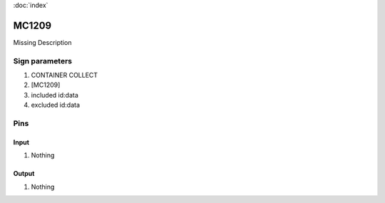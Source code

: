 :doc:`index`

======
MC1209
======

Missing Description

Sign parameters
===============

#. CONTAINER COLLECT
#. [MC1209]
#. included id:data
#. excluded id:data

Pins
====

Input
-----

#. Nothing

Output
------

#. Nothing

